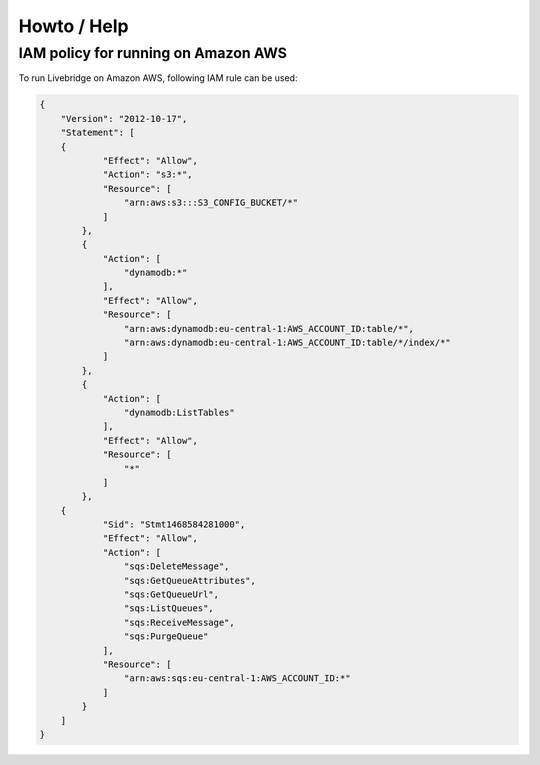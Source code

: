 .. _extras:

Howto / Help
============


IAM policy for running on Amazon AWS
------------------------------------

To run Livebridge on Amazon AWS, following IAM rule can be used:

.. code-block:: json

    {
        "Version": "2012-10-17",
        "Statement": [
        {
                "Effect": "Allow",
                "Action": "s3:*",
                "Resource": [
                    "arn:aws:s3:::S3_CONFIG_BUCKET/*"
                ]
            },
            {
                "Action": [
                    "dynamodb:*"
                ],
                "Effect": "Allow",
                "Resource": [
                    "arn:aws:dynamodb:eu-central-1:AWS_ACCOUNT_ID:table/*",
                    "arn:aws:dynamodb:eu-central-1:AWS_ACCOUNT_ID:table/*/index/*"
                ]
            },
            {
                "Action": [
                    "dynamodb:ListTables"
                ],
                "Effect": "Allow",
                "Resource": [
                    "*"
                ]
            },
        {
                "Sid": "Stmt1468584281000",
                "Effect": "Allow",
                "Action": [
                    "sqs:DeleteMessage",
                    "sqs:GetQueueAttributes",
                    "sqs:GetQueueUrl",
                    "sqs:ListQueues",
                    "sqs:ReceiveMessage",
                    "sqs:PurgeQueue"
                ],
                "Resource": [
                    "arn:aws:sqs:eu-central-1:AWS_ACCOUNT_ID:*"
                ]
            }
        ]
    }

